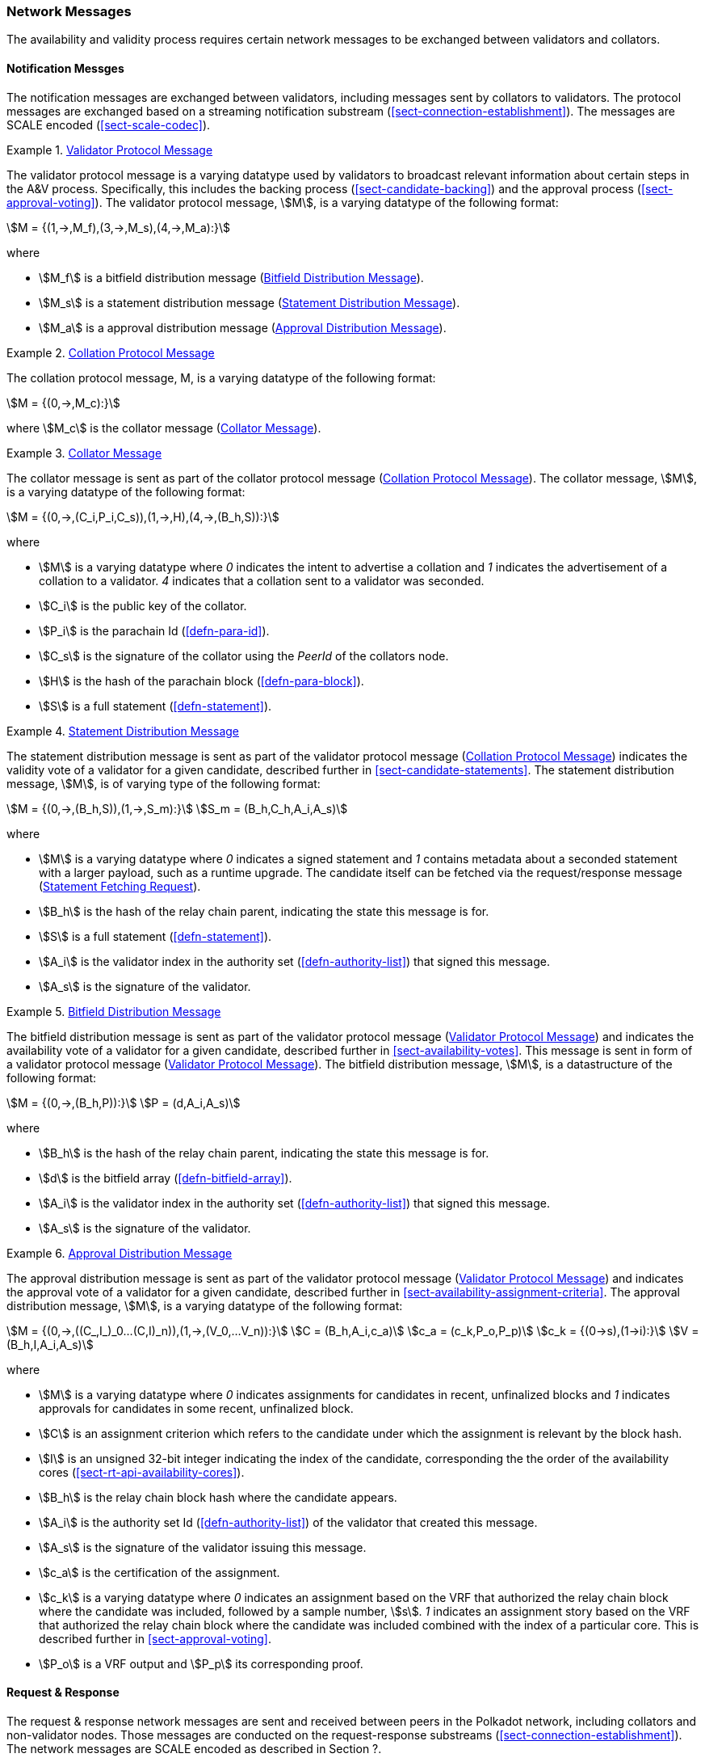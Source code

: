 [#sect-anv-network-messages]
=== Network Messages

The availability and validity process requires certain network messages to be exchanged between validators and collators.

==== Notification Messges

The notification messages are exchanged between validators, including messages
sent by collators to validators. The protocol messages are exchanged based on a
streaming notification substream (<<sect-connection-establishment>>). The
messages are SCALE encoded (<<sect-scale-codec>>).

[#net-msg-validator-protocol-message]
.<<net-msg-validator-protocol-message, Validator Protocol Message>>
====
The validator protocol message is a varying datatype used by validators to
broadcast relevant information about certain steps in the A&V process.
Specifically, this includes the backing process (<<sect-candidate-backing>>) and
the approval process (<<sect-approval-voting>>). The validator protocol message,
stem:[M], is a varying datatype of the following format:

[stem]
++++
M = {(1,->,M_f),(3,->,M_s),(4,->,M_a):}
++++

where

* stem:[M_f] is a bitfield distribution message (<<net-msg-bitfield-dist-msg>>).
* stem:[M_s] is a statement distribution message (<<net-msg-statement-distribution>>).
* stem:[M_a] is a approval distribution message (<<net-msg-approval-distribution>>).
====

[#net-msg-collator-protocol-message]
.<<net-msg-collator-protocol-message, Collation Protocol Message>>
====
The collation protocol message, M, is a varying datatype of the following format:

[stem]
++++
M = {(0,->,M_c):}
++++

where stem:[M_c] is the collator message (<<net-msg-collator-message>>).
====

[#net-msg-collator-message]
.<<net-msg-collator-message, Collator Message>>
====
The collator message is sent as part of the collator protocol message
(<<net-msg-collator-protocol-message>>). The collator message, stem:[M], is a
varying datatype of the following format:

[stem]
++++
M = {(0,->,(C_i,P_i,C_s)),(1,->,H),(4,->,(B_h,S)):}
++++

where

* stem:[M] is a varying datatype where _0_ indicates the intent to advertise a
collation and _1_ indicates the advertisement of a collation to a validator. _4_
indicates that a collation sent to a validator was seconded.
* stem:[C_i] is the public key of the collator.
* stem:[P_i] is the parachain Id (<<defn-para-id>>).
* stem:[C_s] is the signature of the collator using the _PeerId_ of the collators node.
* stem:[H] is the hash of the parachain block (<<defn-para-block>>).
* stem:[S] is a full statement (<<defn-statement>>).
====

[#net-msg-statement-distribution]
.<<net-msg-statement-distribution, Statement Distribution Message>>
====
The statement distribution message is sent as part of the validator protocol
message (<<net-msg-collator-protocol-message>>) indicates the validity vote of a
validator for a given candidate, described further in
<<sect-candidate-statements>>. The statement distribution message,
stem:[M], is of varying type of the following format:

[stem]
++++
M   = {(0,->,(B_h,S)),(1,->,S_m):}\
S_m = (B_h,C_h,A_i,A_s)
++++

where

* stem:[M] is a varying datatype where _0_ indicates a signed statement and _1_
contains metadata about a seconded statement with a larger payload, such as a
runtime upgrade. The candidate itself can be fetched via the request/response
message (<<net-msg-statement-fetching-request>>).
* stem:[B_h] is the hash of the relay chain parent, indicating the state this message is for.
* stem:[S] is a full statement (<<defn-statement>>).
* stem:[A_i] is the validator index in the authority set
(<<defn-authority-list>>) that signed this message.
* stem:[A_s] is the signature of the validator. 
====

[#net-msg-bitfield-dist-msg]
.<<net-msg-bitfield-dist-msg, Bitfield Distribution Message>>
====
The bitfield distribution message is sent as part of the validator protocol
message (<<net-msg-validator-protocol-message>>) and indicates the availability
vote of a validator for a given candidate, described further in
<<sect-availability-votes>>. This message is sent in form of a validator
protocol message (<<net-msg-validator-protocol-message>>). The bitfield
distribution message, stem:[M], is a datastructure of the following format:

[stem]
++++
M = {(0,->,(B_h,P)):}\
P = (d,A_i,A_s)
++++

where

* stem:[B_h] is the hash of the relay chain parent, indicating the state this message is for.
* stem:[d] is the bitfield array (<<defn-bitfield-array>>).
* stem:[A_i] is the validator index in the authority set
(<<defn-authority-list>>) that signed this message.
* stem:[A_s] is the signature of the validator.
====

[#net-msg-approval-distribution]
.<<net-msg-approval-distribution, Approval Distribution Message>>
====
The approval distribution message is sent as part of the validator protocol
message (<<net-msg-validator-protocol-message>>) and indicates the approval vote
of a validator for a given candidate, described further in
<<sect-availability-assignment-criteria>>. The approval distribution message,
stem:[M], is a varying datatype of the following format:

[stem]
++++
M   = {(0,->,((C_,I_)_0…(C,I)_n)),(1,->,(V_0,…V_n)):}\
C   = (B_h,A_i,c_a)\
c_a = (c_k,P_o,P_p)\
c_k = {(0→s),(1→i):}\
V   = (B_h,I,A_i,A_s)
++++

where

* stem:[M] is a varying datatype where _0_ indicates assignments for candidates in
recent, unfinalized blocks and _1_ indicates approvals for candidates in some
recent, unfinalized block.
* stem:[C] is an assignment criterion which refers to the candidate under which
the assignment is relevant by the block hash.
* stem:[I] is an unsigned 32-bit integer indicating the index of the candidate,
corresponding the the order of the availability cores
(<<sect-rt-api-availability-cores>>).
* stem:[B_h] is the relay chain block hash where the candidate appears.
* stem:[A_i] is the authority set Id (<<defn-authority-list>>) of the validator
that created this message.
* stem:[A_s] is the signature of the validator issuing this message.
* stem:[c_a] is the certification of the assignment.
* stem:[c_k] is a varying datatype where _0_ indicates an assignment based on
the VRF that authorized the relay chain block where the candidate was included,
followed by a sample number, stem:[s]. _1_ indicates an assignment story based
on the VRF that authorized the relay chain block where the candidate was
included combined with the index of a particular core. This is described further
in <<sect-approval-voting>>.
* stem:[P_o] is a VRF output and stem:[P_p] its corresponding proof.
====

==== Request & Response

The request & response network messages are sent and received between peers in
the Polkadot network, including collators and non-validator nodes. Those
messages are conducted on the request-response substreams
(<<sect-connection-establishment>>). The network messages are SCALE encoded as
described in Section ?.

[#net-msg-pov-fetching-request]
.<<net-msg-pov-fetching-request, PoV Fetching Request>>
====
The PoV fetching request is sent by clients who want to retrieve a PoV block
from a node. The request is a datastructure of the following format:

[stem]
++++
C_h 
++++

where stem:[C_h] is the 256-bit hash of the PoV block. The response message is
defined in <<net-msg-pov-fetching-response>>.
====

[#net-msg-pov-fetching-response]
.<<net-msg-pov-fetching-response, PoV Fetching Response>>
====
The PoV fetching response is sent by nodes to the clients who issued a PoV
fetching request (<<net-msg-pov-fetching-request>>). The response, stem:[R], is
a varying datatype of the following format:

[stem]
++++
R = {(0,->,B),(1,->,phi):}
++++

where _0_ is followed by the PoV block and _1_ indicates that the PoV block was
not found.
====

[#net-msg-chunk-fetching-request]
.<<net-msg-chunk-fetching-request, Chunk Fetching Request>>
====
The chunk fetching request is sent by clients who want to retrieve chunks of a
parachain candidate. The request is a datastructure of the following format:

[stem]
++++
(C_h,i) 
++++

where stem:[C_h] is the 256-bit hash of the parachain candidate and stem:[i] is a
32-bit unsigned integer indicating the index of the chunk to fetch. The response
message is defined in <<net-msg-chunk-fetching-response>>.
====

[#net-msg-chunk-fetching-response]
.<<net-msg-chunk-fetching-response, Chunk Fetching Response>>
====
The chunk fetching response is sent by nodes to the clients who issued a chunk
fetching request (<<net-msg-chunk-fetching-request>>). The response, stem:[R], is
a varying datatype of the following format:

[stem]
++++
R = {(0,->,C_r),(1,->,phi):}\
C_r = (c,c_p)
++++

where _0_ is followed by the chunk response, stem:[C_r] and __1 indicates that
the requested chunk was not found. stem:[C_r] contains the erasure-encoded chunk
of data belonging to the candidate block, stem:[c], and stem:[c_p] is that
chunks proof in the Merkle tree. Both stem:[c] and stem:[c_p] are byte arrays of
type stem:[(b_n…b_m)].
====

[#net-msg-available-data-request]
.<<net-msg-available-data-request, Available Data Request>>
====
The available data request is sent by clients who want to retrieve the PoV block
of a parachain candidate. The request is a datastructure of the following
format:

[stem]
++++
C_h 
++++

where stem:[C_h] is the 256-bit candidate hash to get the available data for.
The response message is defined in <<net-msg-available-data-response>>.
====

[#net-msg-available-data-response]
.<<net-msg-available-data-response, Available Data Response>>
====
The available data response is sent by nodes to the clients who issued a
available data request (<<net-msg-available-data-request>>). The response,
stem:[R], is a varying datatype of the following format:

[stem]
++++
R = {(0,->,A),(1,->,phi):}\
A = (P_{ov},D_{pv})
++++

where _0_ is followed by the available data, stem:[A], and _1_ indicates the the
requested candidate hash was not found. stem:[P_{ov}] is the PoV block
(<<defn-para-block>>) and stem:[D_{pv}] is the persisted validation data
(<<defn-persisted-validation-data>>).
====

[#net-msg-collation-fetching-request]
.<<net-msg-collation-fetching-request, Collation Fetching Request>>
====
The collation fetching request is sent by clients who want to retrieve the
advertised collation at the specified relay chain block. The request is a
datastructure of the following format:

[stem]
++++
(B_h,P_{id}) 
++++

where stem:[B_h] is the hash of the relay chain block and stem:[P_{id}] is the
parachain Id (<<defn-para-id>>). The response message is defined in
<<net-msg-collation-fetching-response>>.
====

[#net-msg-collation-fetching-response]
.<<net-msg-collation-fetching-response, Collation Fetching Response>>
====
The collation fetching response is sent by nodes to the clients who issued a
collation fetching request (<<net-msg-collation-fetching-request>>). The
response, stem:[R], is a varying datatype of the following format:

[stem]
++++
R = {(0,->,(C_r,B)):}
++++

where stem:[0] is followed by the candidate receipt
(<<defn-candidate-receipt>>), stem:[C_r], as and the PoV block
(<<defn-para-block>>), stem:[B]. This type does not notify the client about a
statement that was not found.
====

[#net-msg-statement-fetching-request]
.<<net-msg-statement-fetching-request, Statement Fetching Request>>
====
The statement fetching request is sent by clients who want to retrieve
statements about a given candidate. The request is a datastructure of the
following format:

[stem]
++++
(B_h,C_h) 
++++

where stem:[B_h] is the hash of the relay chain parent and stem:[C_h] is the
candidate hash that was used to create a committed candidate receipt
(<<defn-committed-candidate-receipt>>). The response message is defined in
<<net-msg-statement-fetching-response>>.
====

[#net-msg-statement-fetching-response]
.<<net-msg-statement-fetching-response, Statement Fetching Response>>
====
The statement fetching response is sent by nodes to the clients who issued a
collation fetching request (<<net-msg-statement-fetching-request>>). The
response, stem:[R], is a varying datatype of the following format:

[stem]
++++
R = {(0,->,C_r):}
++++

where stem:[C_r] is the committed candidate receipt
(<<defn-committed-candidate-receipt>>). No response is returned if no statement
is found.
====

[#net-msg-dispute-request]
===== Dispute Request

The dispute request is sent by clients who want to issue a dispute about a
candidate. The request, stem:[D_r], is a datastructure of the following format:

[stem]
++++
D_r = (C_r,S_i,I_v,V_v)\
I_v = (A_i,A_s,k_i)\
V_v = (A_i,A_s,k_v)\
k_i = {(0,->,phi):}\
k_v = {(0,->,phi),(1,->,C_h),(2,->,C_h),(3,->,phi):}
++++

where

* stem:[C_r] is the candidate that is being disputed. The structure is a
candidate receipt (<<defn-candidate-receipt>>).
* stem:[S_i] is an unsigned 32-bit integer indicating the session index the candidate appears in.
* stem:[I_v] is the invalid vote that makes up the request. 
* stem:[V_v] is the valid vote that makes this dispute request valid.
* stem:[A_i] is an unsigned 32-bit integer indicating the validator index in the
authority set (<<defn-authority-list>>).
* stem:[A_s] is the signature of the validator.
* stem:[k_i] is a varying datatype and implies the dispute statement. _0_
indicates an explicit statement.
* stem:[k_v] is a varying datatype and implies the dispute statement.
** stem:[0] indicates an explicit statement.
** stem:[1] indicates a seconded statement on a candidate, stem:[C_h], from the
backing phase. stem:[C_h] is the hash of the candidate.
** stem:[2] indicates a valid statement on a candidate, stem:[C_h], from the
backing phase. stem:[C_h] is the hash of the candidate.
** stem:[3] indicates an approval vote from the approval checking phase.

The response message is defined in <<net-msg-dispute-response>>.

[#net-msg-dispute-response]
===== Dispute Response

The dispute response is sent by nodes to the clients who who issued a dispute
request (<<net-msg-dispute-request>>). The response, stem:[R], is a varying type
of the following format:

[stem]
++++
R = {(0,->,phi):}
++++

where stem:[0] indicates that the dispute was successfully processed.